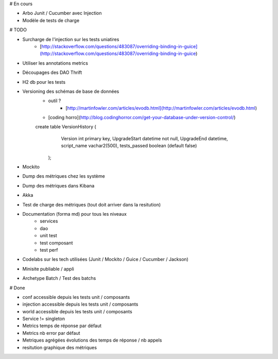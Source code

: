 # En cours

* Arbo Junit / Cucumber avec Injection
* Modèle de tests de charge


# TODO

* Surcharge de l'injection sur les tests uniatires
	* [http://stackoverflow.com/questions/483087/overriding-binding-in-guice](http://stackoverflow.com/questions/483087/overriding-binding-in-guice)
* Utiliser les annotations metrics
* Découpages des DAO Thrift
* H2 db pour les tests
* Versioning des schémas de base de données
   * outil ?
	* [http://martinfowler.com/articles/evodb.html](http://martinfowler.com/articles/evodb.html)
   * [coding horro](http://blog.codinghorror.com/get-your-database-under-version-control/)
   
   create table VersionHistory (
      Version int primary key,
      UpgradeStart datetime not null,
      UpgradeEnd datetime,
      script_name vachar2(500),
      tests_passed boolean (default false)
    );   
   
* Mockito
* Dump des métriques chez les système
* Dump des métriques dans Kibana
* Akka
* Test de charge des métriques (tout doit arriver dans la resitution)
* Documentation (forma md) pour tous les niveaux
	* services
	* dao
	* unit test
	* test composant
	* test perf
* Codelabs sur les tech utilisées (Junit / Mockito / Guice / Cucumber / Jackson)  
* Minisite publiable / appli
* Archetype Batch / Test des batchs

# Done

* conf accessible depuis les tests unit / composants
* injection accessible depuis les tests unit / composants
* world accessible depuis les tests unit / composants
* Service != singleton
* Metrics temps de réponse par défaut
* Metrics nb error par défaut
* Metriques agrégées évolutions des temps de réponse / nb appels
* resitution graphique des métriques
